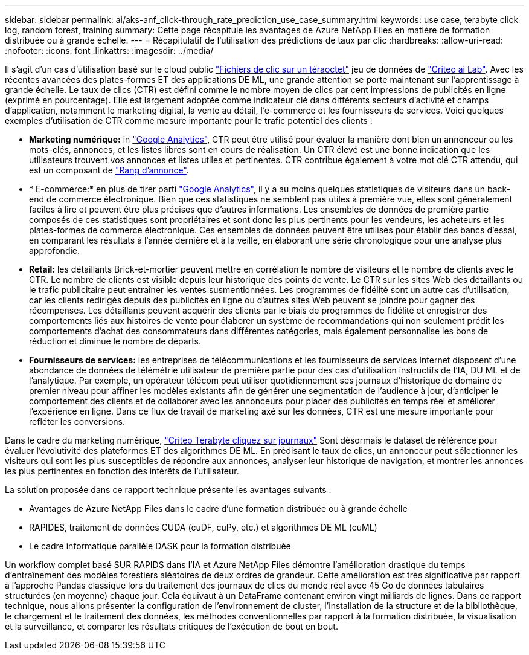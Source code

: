 ---
sidebar: sidebar 
permalink: ai/aks-anf_click-through_rate_prediction_use_case_summary.html 
keywords: use case, terabyte click log, random forest, training 
summary: Cette page récapitule les avantages de Azure NetApp Files en matière de formation distribuée ou à grande échelle. 
---
= Récapitulatif de l'utilisation des prédictions de taux par clic
:hardbreaks:
:allow-uri-read: 
:nofooter: 
:icons: font
:linkattrs: 
:imagesdir: ../media/


[role="lead"]
Il s'agit d'un cas d'utilisation basé sur le cloud public http://labs.criteo.com/2013/12/download-terabyte-click-logs/["Fichiers de clic sur un téraoctet"^] jeu de données de https://ailab.criteo.com/["Criteo ai Lab"^]. Avec les récentes avancées des plates-formes ET des applications DE ML, une grande attention se porte maintenant sur l'apprentissage à grande échelle. Le taux de clics (CTR) est défini comme le nombre moyen de clics par cent impressions de publicités en ligne (exprimé en pourcentage). Elle est largement adoptée comme indicateur clé dans différents secteurs d'activité et champs d'application, notamment le marketing digital, la vente au détail, l'e-commerce et les fournisseurs de services. Voici quelques exemples d'utilisation de CTR comme mesure importante pour le trafic potentiel des clients :

* *Marketing numérique:* in https://support.google.com/google-ads/answer/2615875?hl=en["Google Analytics"^], CTR peut être utilisé pour évaluer la manière dont bien un annonceur ou les mots-clés, annonces, et les listes libres sont en cours de réalisation. Un CTR élevé est une bonne indication que les utilisateurs trouvent vos annonces et listes utiles et pertinentes. CTR contribue également à votre mot clé CTR attendu, qui est un composant de https://support.google.com/google-ads/answer/1752122?hl=en["Rang d'annonce"^].
* * E-commerce:* en plus de tirer parti https://analytics.google.com/analytics/web/provision/#/provision["Google Analytics"^], il y a au moins quelques statistiques de visiteurs dans un back-end de commerce électronique. Bien que ces statistiques ne semblent pas utiles à première vue, elles sont généralement faciles à lire et peuvent être plus précises que d'autres informations. Les ensembles de données de première partie composés de ces statistiques sont propriétaires et sont donc les plus pertinents pour les vendeurs, les acheteurs et les plates-formes de commerce électronique. Ces ensembles de données peuvent être utilisés pour établir des bancs d'essai, en comparant les résultats à l'année dernière et à la veille, en élaborant une série chronologique pour une analyse plus approfondie.
* *Retail:* les détaillants Brick-et-mortier peuvent mettre en corrélation le nombre de visiteurs et le nombre de clients avec le CTR. Le nombre de clients est visible depuis leur historique des points de vente. Le CTR sur les sites Web des détaillants ou le trafic publicitaire peut entraîner les ventes susmentionnées. Les programmes de fidélité sont un autre cas d'utilisation, car les clients redirigés depuis des publicités en ligne ou d'autres sites Web peuvent se joindre pour gagner des récompenses. Les détaillants peuvent acquérir des clients par le biais de programmes de fidélité et enregistrer des comportements liés aux histoires de vente pour élaborer un système de recommandations qui non seulement prédit les comportements d'achat des consommateurs dans différentes catégories, mais également personnalise les bons de réduction et diminue le nombre de départs.
* *Fournisseurs de services:* les entreprises de télécommunications et les fournisseurs de services Internet disposent d'une abondance de données de télémétrie utilisateur de première partie pour des cas d'utilisation instructifs de l'IA, DU ML et de l'analytique. Par exemple, un opérateur télécom peut utiliser quotidiennement ses journaux d'historique de domaine de premier niveau pour affiner les modèles existants afin de générer une segmentation de l'audience à jour, d'anticiper le comportement des clients et de collaborer avec les annonceurs pour placer des publicités en temps réel et améliorer l'expérience en ligne. Dans ce flux de travail de marketing axé sur les données, CTR est une mesure importante pour refléter les conversions.


Dans le cadre du marketing numérique, http://labs.criteo.com/2013/12/download-terabyte-click-logs/["Criteo Terabyte cliquez sur journaux"^] Sont désormais le dataset de référence pour évaluer l'évolutivité des plateformes ET des algorithmes DE ML. En prédisant le taux de clics, un annonceur peut sélectionner les visiteurs qui sont les plus susceptibles de répondre aux annonces, analyser leur historique de navigation, et montrer les annonces les plus pertinentes en fonction des intérêts de l'utilisateur.

La solution proposée dans ce rapport technique présente les avantages suivants :

* Avantages de Azure NetApp Files dans le cadre d'une formation distribuée ou à grande échelle
* RAPIDES, traitement de données CUDA (cuDF, cuPy, etc.) et algorithmes DE ML (cuML)
* Le cadre informatique parallèle DASK pour la formation distribuée


Un workflow complet basé SUR RAPIDS dans l'IA et Azure NetApp Files démontre l'amélioration drastique du temps d'entraînement des modèles forestiers aléatoires de deux ordres de grandeur. Cette amélioration est très significative par rapport à l'approche Pandas classique lors du traitement des journaux de clics du monde réel avec 45 Go de données tabulaires structurées (en moyenne) chaque jour. Cela équivaut à un DataFrame contenant environ vingt milliards de lignes. Dans ce rapport technique, nous allons présenter la configuration de l'environnement de cluster, l'installation de la structure et de la bibliothèque, le chargement et le traitement des données, les méthodes conventionnelles par rapport à la formation distribuée, la visualisation et la surveillance, et comparer les résultats critiques de l'exécution de bout en bout.
